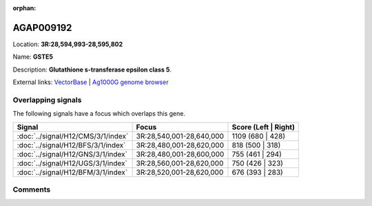 :orphan:



AGAP009192
==========

Location: **3R:28,594,993-28,595,802**

Name: **GSTE5**

Description: **Glutathione s-transferase epsilon class 5**.

External links:
`VectorBase <https://www.vectorbase.org/Anopheles_gambiae/Gene/Summary?g=AGAP009192>`_ |
`Ag1000G genome browser <https://www.malariagen.net/apps/ag1000g/phase1-AR3/index.html?genome_region=3R:28594993-28595802#genomebrowser>`_

Overlapping signals
-------------------

The following signals have a focus which overlaps this gene.

.. cssclass:: table-hover
.. csv-table::
    :widths: auto
    :header: Signal,Focus,Score (Left | Right)

    :doc:`../signal/H12/CMS/3/1/index`, "3R:28,540,001-28,640,000", 1109 (680 | 428)
    :doc:`../signal/H12/BFS/3/1/index`, "3R:28,480,001-28,620,000", 818 (500 | 318)
    :doc:`../signal/H12/GNS/3/1/index`, "3R:28,480,001-28,600,000", 755 (461 | 294)
    :doc:`../signal/H12/UGS/3/1/index`, "3R:28,560,001-28,620,000", 750 (426 | 323)
    :doc:`../signal/H12/BFM/3/1/index`, "3R:28,520,001-28,620,000", 676 (393 | 283)
    





Comments
--------


.. raw:: html

    <div id="disqus_thread"></div>
    <script>
    
    var disqus_config = function () {
        this.page.identifier = '/gene/{{ gene.id }}';
    };
    
    (function() { // DON'T EDIT BELOW THIS LINE
    var d = document, s = d.createElement('script');
    s.src = 'https://agam-selection-atlas.disqus.com/embed.js';
    s.setAttribute('data-timestamp', +new Date());
    (d.head || d.body).appendChild(s);
    })();
    </script>
    <noscript>Please enable JavaScript to view the <a href="https://disqus.com/?ref_noscript">comments.</a></noscript>


